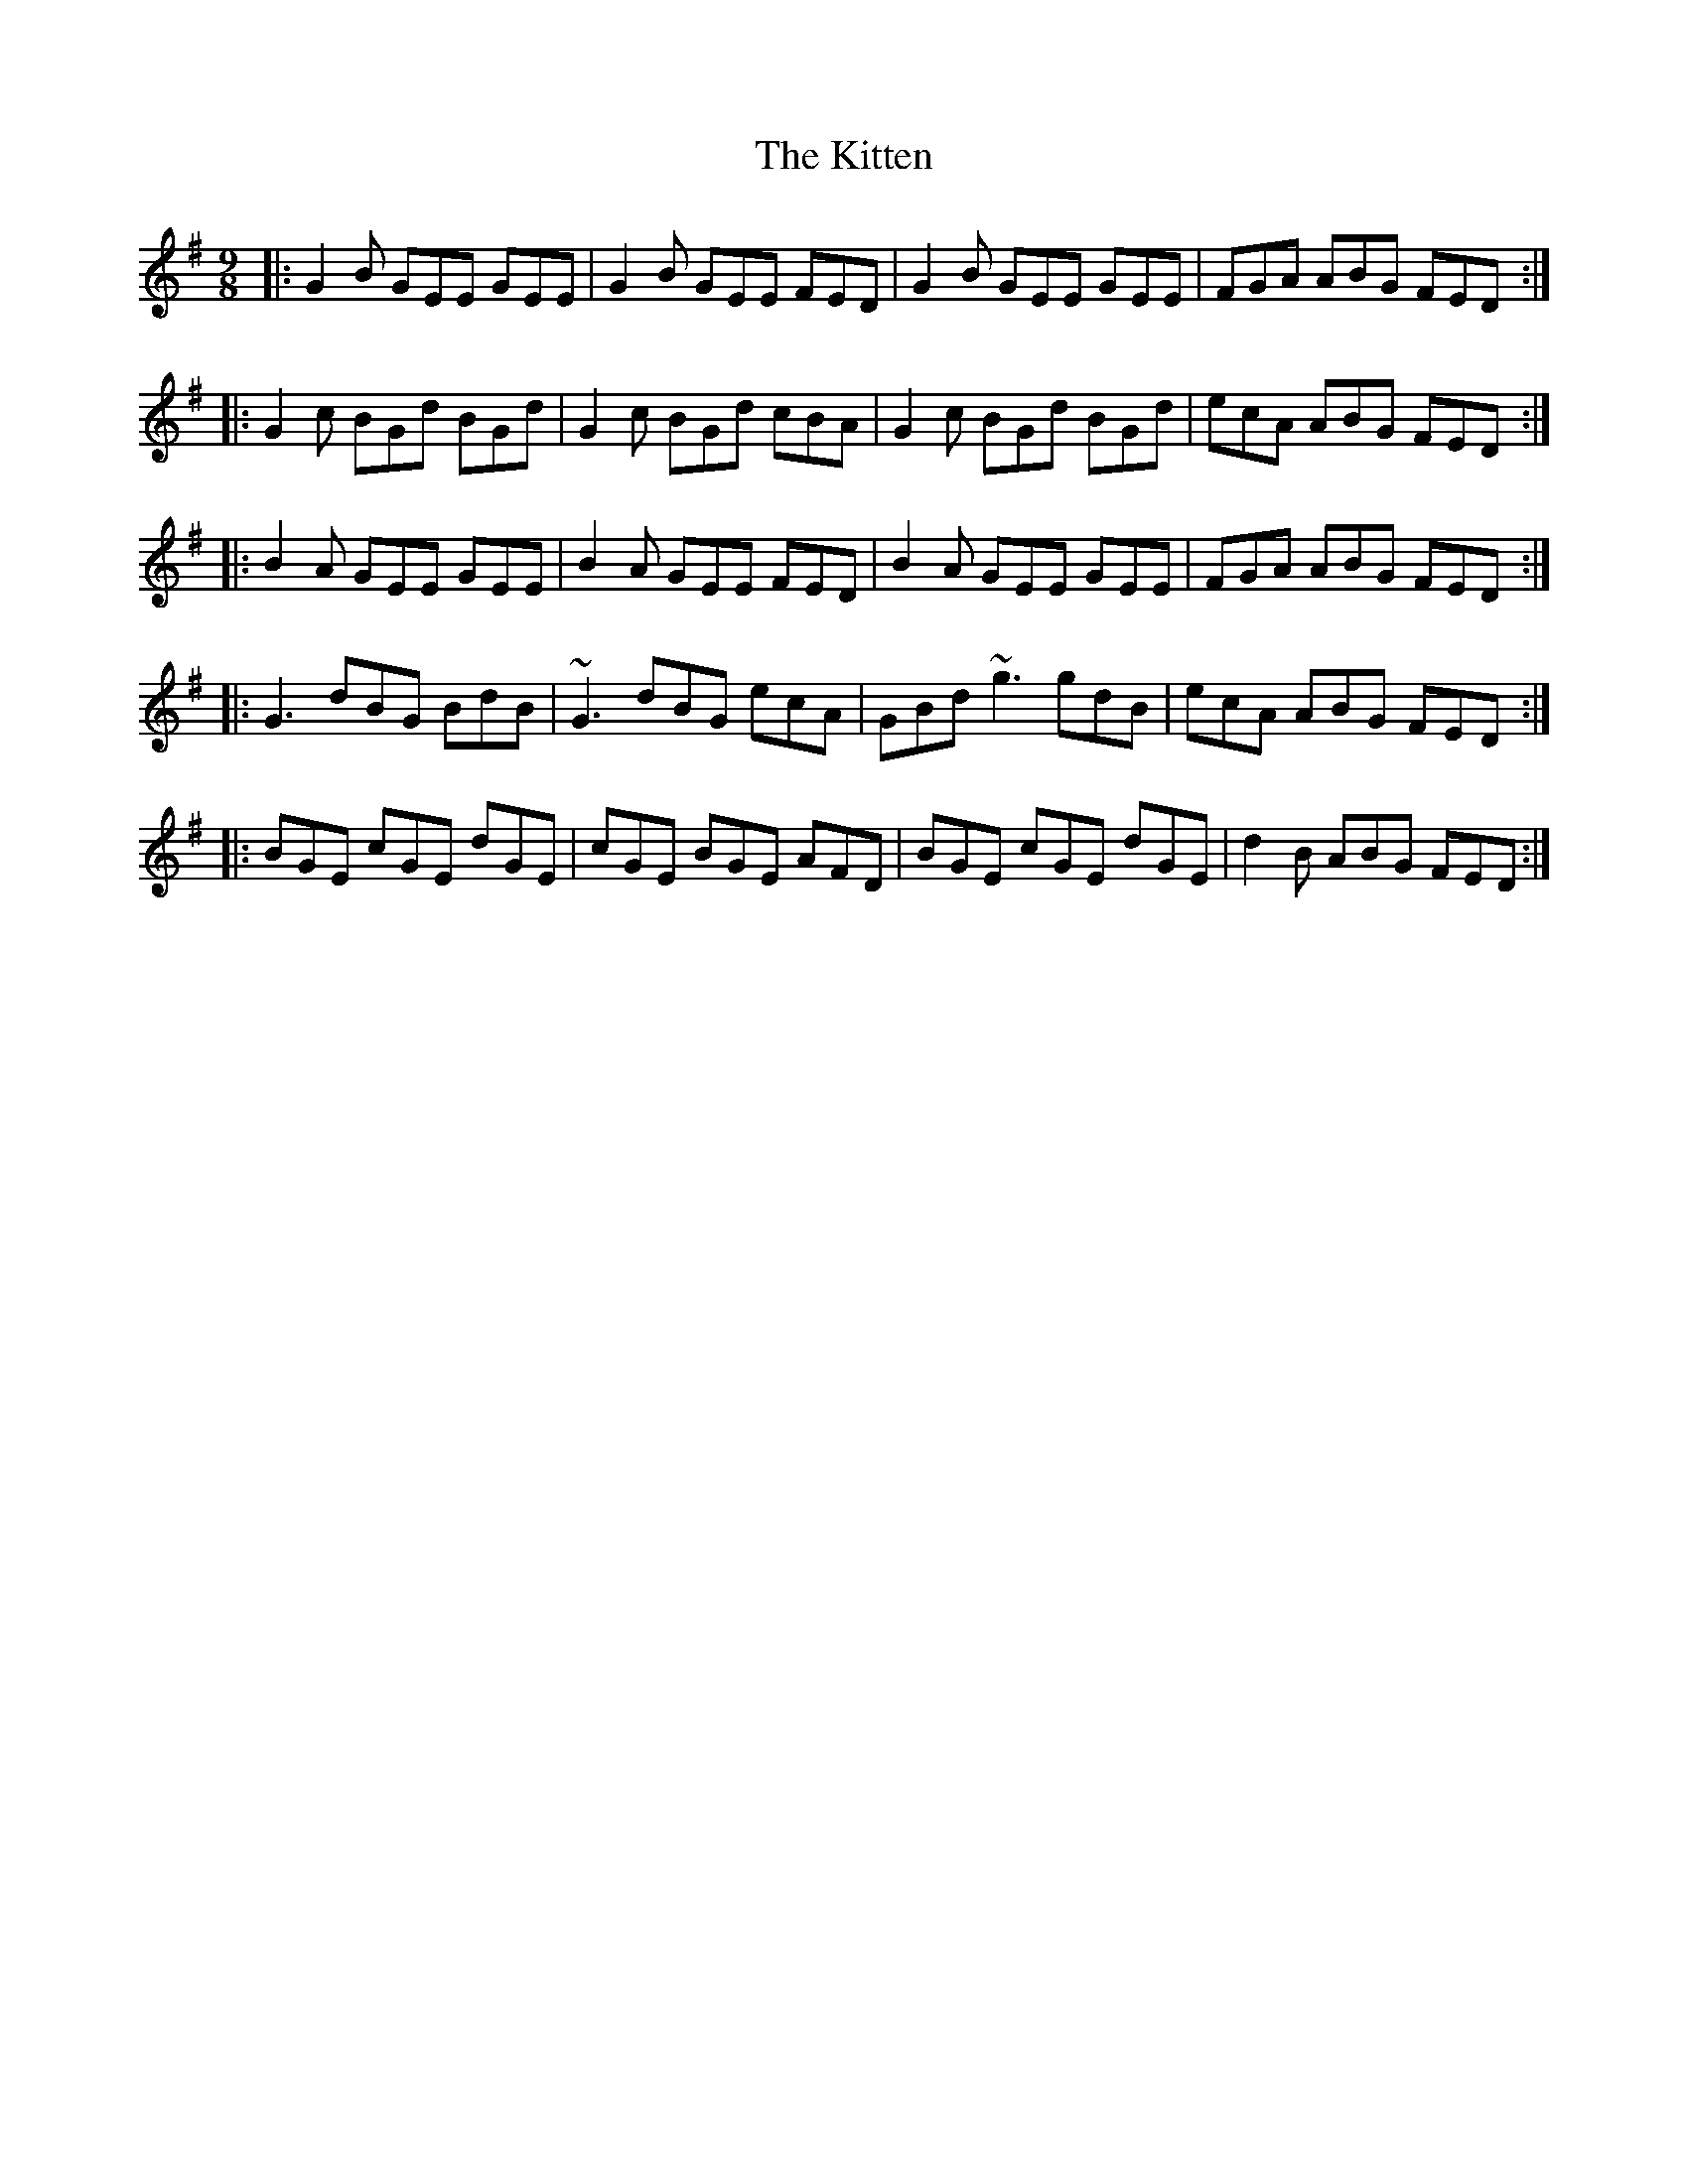 X: 21932
T: Kitten, The
R: slip jig
M: 9/8
K: Eminor
|:G2B GEE GEE|G2B GEE FED|G2B GEE GEE|FGA ABG FED:|
|:G2c BGd BGd|G2c BGd cBA|G2c BGd BGd|ecA ABG FED:|
|:B2A GEE GEE|B2A GEE FED|B2A GEE GEE|FGA ABG FED:|
|:G3 dBG BdB|~G3 dBG ecA|GBd ~g3 gdB|ecA ABG FED:|
|:BGE cGE dGE|cGE BGE AFD|BGE cGE dGE|d2B ABG FED:|


